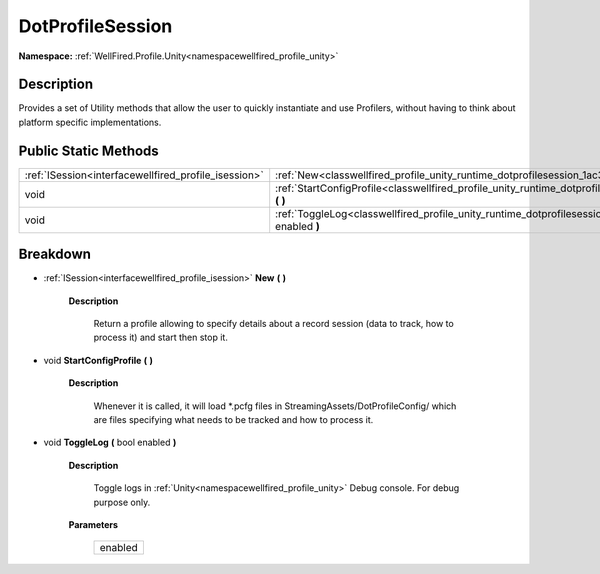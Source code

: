 .. _classwellfired_profile_unity_runtime_dotprofilesession:

DotProfileSession
==================

**Namespace:** :ref:`WellFired.Profile.Unity<namespacewellfired_profile_unity>`

Description
------------

Provides a set of Utility methods that allow the user to quickly instantiate and use Profilers, without having to think about platform specific implementations. 

Public Static Methods
----------------------

+-------------------------------------------------------+---------------------------------------------------------------------------------------------------------------------------------------+
|:ref:`ISession<interfacewellfired_profile_isession>`   |:ref:`New<classwellfired_profile_unity_runtime_dotprofilesession_1ac344f4694fb28dc10071e181c10e4e85>` **(**  **)**                     |
+-------------------------------------------------------+---------------------------------------------------------------------------------------------------------------------------------------+
|void                                                   |:ref:`StartConfigProfile<classwellfired_profile_unity_runtime_dotprofilesession_1ac8def160e14194ee68deeca66e45127a>` **(**  **)**      |
+-------------------------------------------------------+---------------------------------------------------------------------------------------------------------------------------------------+
|void                                                   |:ref:`ToggleLog<classwellfired_profile_unity_runtime_dotprofilesession_1a9ff95a76cf80ae9e088e25dbc4072d64>` **(** bool enabled **)**   |
+-------------------------------------------------------+---------------------------------------------------------------------------------------------------------------------------------------+

Breakdown
----------

.. _classwellfired_profile_unity_runtime_dotprofilesession_1ac344f4694fb28dc10071e181c10e4e85:

- :ref:`ISession<interfacewellfired_profile_isession>` **New** **(**  **)**

    **Description**

        Return a profile allowing to specify details about a record session (data to track, how to process it) and start then stop it. 

.. _classwellfired_profile_unity_runtime_dotprofilesession_1ac8def160e14194ee68deeca66e45127a:

- void **StartConfigProfile** **(**  **)**

    **Description**

        Whenever it is called, it will load *.pcfg files in StreamingAssets/DotProfileConfig/ which are files specifying what needs to be tracked and how to process it. 

.. _classwellfired_profile_unity_runtime_dotprofilesession_1a9ff95a76cf80ae9e088e25dbc4072d64:

- void **ToggleLog** **(** bool enabled **)**

    **Description**

        Toggle logs in :ref:`Unity<namespacewellfired_profile_unity>` Debug console. For debug purpose only. 

    **Parameters**

        +-------------+
        |enabled      |
        +-------------+
        
